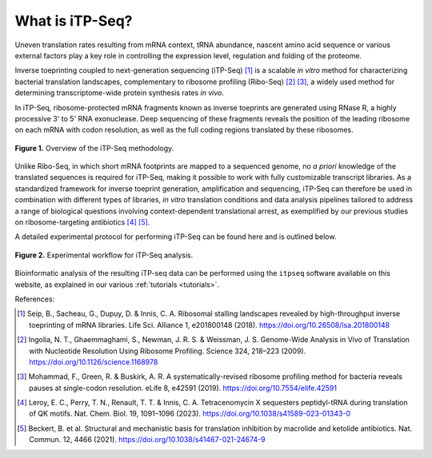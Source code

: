 .. _whatis_itpseq:

================
What is iTP-Seq?
================

Uneven translation rates resulting from mRNA context, tRNA abundance, nascent amino acid sequence or various external factors play a key role in controlling the expression level, regulation and folding of the proteome.

Inverse toeprinting coupled to next-generation sequencing (iTP-Seq) [1]_ is a scalable *in vitro* method for characterizing bacterial translation landscapes, complementary to ribosome profiling (Ribo-Seq) [2]_ [3]_, a widely used method for determining transcriptome-wide protein synthesis rates *in vivo*.

In iTP-Seq, ribosome-protected mRNA fragments known as inverse toeprints are generated using RNase R, a highly processive 3' to 5' RNA exonuclease. Deep sequencing of these fragments reveals the position of the leading ribosome on each mRNA with codon resolution, as well as the full coding regions translated by these ribosomes.

.. figure:: /_static/whatis_itpseq_overview.png
  :width: 400
  :alt: iTP-Seq methodology overview
  :align: center

  **Figure 1.** Overview of the iTP-Seq methodology.

Unlike Ribo-Seq, in which short mRNA footprints are mapped to a sequenced genome, no *a priori* knowledge of the translated sequences is required for iTP-Seq, making it possible to work with fully customizable transcript libraries. As a standardized framework for inverse toeprint generation, amplification and sequencing, iTP-Seq can therefore be used in combination with different types of libraries, *in vitro* translation conditions and data analysis pipelines tailored to address a range of biological questions involving context-dependent translational arrest, as exemplified by our previous studies on ribosome-targeting antibiotics [4]_ [5]_.

A detailed experimental protocol for performing iTP-Seq can be found here and is outlined below.

.. figure:: /_static/whatis_itpseq_workflow.png
  :width: 500
  :alt: iTP-Seq experimental workflow
  :align: center

  **Figure 2.** Experimental workflow for iTP-Seq analysis.

Bioinformatic analysis of the resulting iTP-seq data can be performed using the ``itpseq`` software available on this website, as explained in our various :ref:`tutorials <tutorials>`.

References:

.. [1] Seip, B., Sacheau, G., Dupuy, D. & Innis, C. A. Ribosomal stalling landscapes revealed by high-throughput inverse toeprinting of mRNA libraries. Life Sci. Alliance 1, e201800148 (2018). `<https://doi.org/10.26508/lsa.201800148>`_
.. [2] Ingolia, N. T., Ghaemmaghami, S., Newman, J. R. S. & Weissman, J. S. Genome-Wide Analysis in Vivo of Translation with Nucleotide Resolution Using Ribosome Profiling. Science 324, 218–223 (2009). `<https://doi.org/10.1126/science.1168978>`_
.. [3] Mohammad, F., Green, R. & Buskirk, A. R. A systematically-revised ribosome profiling method for bacteria reveals pauses at single-codon resolution. eLife 8, e42591 (2019). `<https://doi.org/10.7554/elife.42591>`_
.. [4] Leroy, E. C., Perry, T. N., Renault, T. T. & Innis, C. A. Tetracenomycin X sequesters peptidyl-tRNA during translation of QK motifs. Nat. Chem. Biol. 19, 1091–1096 (2023). `<https://doi.org/10.1038/s41589-023-01343-0>`_
.. [5] Beckert, B. et al. Structural and mechanistic basis for translation inhibition by macrolide and ketolide antibiotics. Nat. Commun. 12, 4466 (2021). `<https://doi.org/10.1038/s41467-021-24674-9>`_
